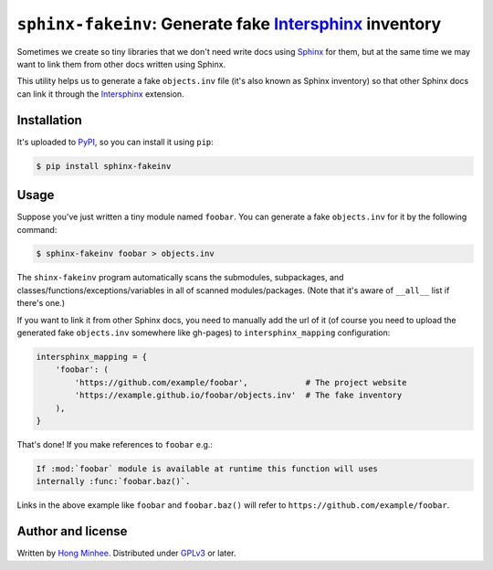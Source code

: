 ``sphinx-fakeinv``: Generate fake Intersphinx_ inventory
=========================================================

.. image:: https://badge.fury.io/py/sphinx-fakeinv.svg
   :target: https://pypi.python.org/pypi/sphinx-fakeinv
   :alt: Latest PyPI version

.. image:: https://travis-ci.org/dahlia/sphinx-fakeinv.svg
   :alt: Build Status
   :target: https://travis-ci.org/dahlia/sphinx-fakeinv

Sometimes we create so tiny libraries that we don't need write docs using
Sphinx_ for them, but at the same time we may want to link them from
other docs written using Sphinx.

This utility helps us to generate a fake ``objects.inv`` file
(it's also known as Sphinx inventory) so that other Sphinx docs can link
it through the Intersphinx_ extension.

.. _Sphinx: http://www.sphinx-doc.org/
.. _intersphinx: http://www.sphinx-doc.org/en/stable/ext/intersphinx.html


Installation
------------

It's uploaded to PyPI_, so you can install it using ``pip``:

.. code-block:: console

   $ pip install sphinx-fakeinv

.. _PyPI: https://pypi.python.org/pypi/sphinx-fakeinv


Usage
-----

Suppose you've just written a tiny module named ``foobar``.  You can generate
a fake ``objects.inv`` for it by the following command:

.. code-block:: console

   $ sphinx-fakeinv foobar > objects.inv

The ``shinx-fakeinv`` program automatically scans the submodules, subpackages,
and classes/functions/exceptions/variables in all of scanned modules/packages.
(Note that it's aware of ``__all__`` list if there's one.)

If you want to link it from other Sphinx docs, you need to manually add the url
of it (of course you need to upload the generated fake ``objects.inv``
somewhere like gh-pages) to ``intersphinx_mapping`` configuration:

.. code-block:: python

   intersphinx_mapping = {
       'foobar': (
           'https://github.com/example/foobar',            # The project website
           'https://example.github.io/foobar/objects.inv'  # The fake inventory
       ),
   }

That's done!  If you make references to ``foobar`` e.g.:

.. code-block:: rst

   If :mod:`foobar` module is available at runtime this function will uses
   internally :func:`foobar.baz()`.

Links in the above example like ``foobar`` and ``foobar.baz()`` will refer
to ``https://github.com/example/foobar``.


Author and license
------------------

Written by `Hong Minhee`__.  Distributed under GPLv3_ or later.

__ https://hongminhee.org/
.. _GPLv3: http://www.gnu.org/licenses/gpl-3.0.html
